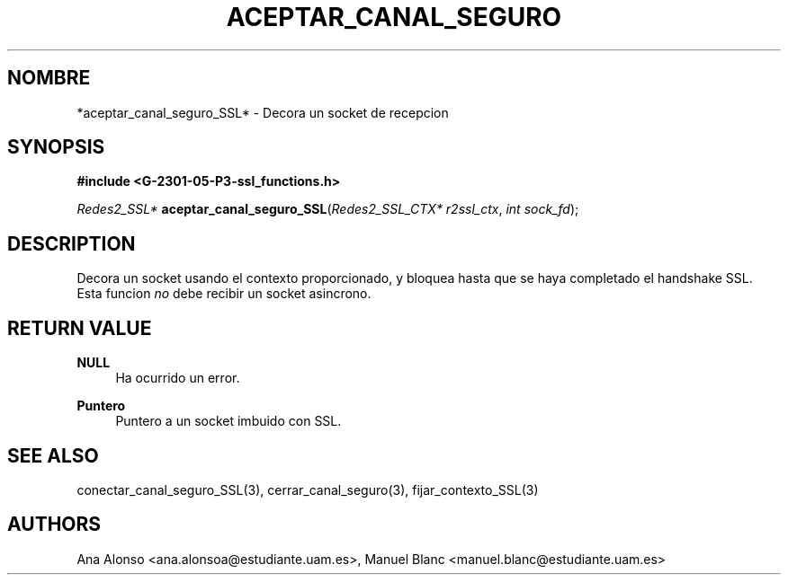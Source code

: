 '\" t
.\"     Title: aceptar_canal_seguro_ssl
.\"    Author: [FIXME: author] [see http://docbook.sf.net/el/author]
.\" Generator: DocBook XSL Stylesheets v1.78.1 <http://docbook.sf.net/>
.\"      Date: 27/04/2015
.\"    Manual: \ \&
.\"    Source: \ \&
.\"  Language: Spanish
.\"
.TH "ACEPTAR_CANAL_SEGURO" "3" "27/04/2015" "\ \&" "\ \&"
.\" -----------------------------------------------------------------
.\" * Define some portability stuff
.\" -----------------------------------------------------------------
.\" ~~~~~~~~~~~~~~~~~~~~~~~~~~~~~~~~~~~~~~~~~~~~~~~~~~~~~~~~~~~~~~~~~
.\" http://bugs.debian.org/507673
.\" http://lists.gnu.org/archive/html/groff/2009-02/msg00013.html
.\" ~~~~~~~~~~~~~~~~~~~~~~~~~~~~~~~~~~~~~~~~~~~~~~~~~~~~~~~~~~~~~~~~~
.ie \n(.g .ds Aq \(aq
.el       .ds Aq '
.\" -----------------------------------------------------------------
.\" * set default formatting
.\" -----------------------------------------------------------------
.\" disable hyphenation
.nh
.\" disable justification (adjust text to left margin only)
.ad l
.\" -----------------------------------------------------------------
.\" * MAIN CONTENT STARTS HERE *
.\" -----------------------------------------------------------------
.SH "NOMBRE"
*aceptar_canal_seguro_SSL* \- Decora un socket de recepcion
.SH "SYNOPSIS"
.sp
\fB#include <G\-2301\-05\-P3\-ssl_functions\&.h>\fR
.sp
\fIRedes2_SSL*\fR \fBaceptar_canal_seguro_SSL\fR(\fIRedes2_SSL_CTX* r2ssl_ctx\fR, \fIint sock_fd\fR);
.SH "DESCRIPTION"
.sp
Decora un socket usando el contexto proporcionado, y bloquea hasta que se haya completado el handshake SSL\&. Esta funcion \fIno\fR debe recibir un socket asincrono\&.
.SH "RETURN VALUE"
.PP
\fBNULL\fR
.RS 4
Ha ocurrido un error\&.
.RE
.PP
\fBPuntero\fR
.RS 4
Puntero a un socket imbuido con SSL\&.
.RE
.SH "SEE ALSO"
.sp
conectar_canal_seguro_SSL(3), cerrar_canal_seguro(3), fijar_contexto_SSL(3)
.SH "AUTHORS"
.sp
Ana Alonso <ana\&.alonsoa@estudiante\&.uam\&.es>, Manuel Blanc <manuel\&.blanc@estudiante\&.uam\&.es>
